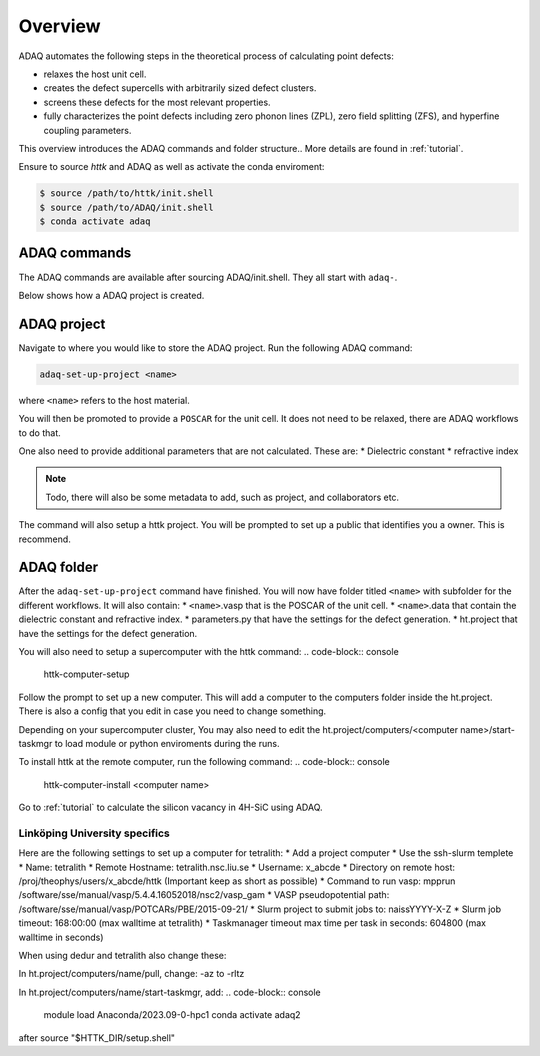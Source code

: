 ============
Overview
============

ADAQ automates the following steps in the theoretical process of calculating point defects:

* relaxes the host unit cell.
* creates the defect supercells with arbitrarily sized defect clusters.
* screens these defects for the most relevant properties.
* fully characterizes the point defects including zero phonon lines (ZPL), zero field splitting (ZFS), and hyperfine coupling parameters.

..
   For more information: <https://httk.org/adaq/>

This overview introduces the ADAQ commands and folder structure..
More details are found in :ref:`tutorial`.

Ensure to source *httk* and ADAQ as well as activate the conda enviroment:

.. code-block:: console

   $ source /path/to/httk/init.shell
   $ source /path/to/ADAQ/init.shell
   $ conda activate adaq

.. _commands:

ADAQ commands
=============

The ADAQ commands are available after sourcing ADAQ/init.shell.
They all start with ``adaq-``.

..
   More details are found in :ref:`tutorial`.

Below shows how a ADAQ project is created.

.. _project:

ADAQ project
=============

Navigate to where you would like to store the ADAQ project.
Run the following ADAQ command:

.. code-block:: console

   adaq-set-up-project <name>

where ``<name>`` refers to the host material.

You will then be promoted to provide a ``POSCAR`` for the unit cell.
It does not need to be relaxed, there are ADAQ workflows to do that.

..
   More details about the workflows are here :ref:`tutorial`.

One also need to provide additional parameters that are not calculated.
These are:
* Dielectric constant
* refractive index

.. note::

   Todo, there will also be some metadata to add, such as project, and collaborators etc.

The command will also setup a httk project.
You will be prompted to set up a public that identifies you a owner.
This is recommend.

.. _folder:

ADAQ folder
===========

After the ``adaq-set-up-project`` command have finished.
You will now have folder titled ``<name>`` with subfolder for the different workflows.
It will also contain:
* ``<name>``.vasp that is the POSCAR of the unit cell.
* ``<name>``.data that contain the dielectric constant and refractive index.
* parameters.py that have the settings for the defect generation.
* ht.project that have the settings for the defect generation.

You will also need to setup a supercomputer with the httk command:
.. code-block:: console

   httk-computer-setup

Follow the prompt to set up a new computer.
This will add a computer to the computers folder inside the ht.project.
There is also a config that you edit in case you need to change something.

Depending on your supercomputer cluster, You may also need to edit the ht.project/computers/<computer name>/start-taskmgr to load module or python enviroments during the runs.

To install httk at the remote computer, run the following command:
.. code-block:: console

   httk-computer-install <computer name>

Go to :ref:`tutorial` to calculate the silicon vacancy in 4H-SiC using ADAQ.

Linköping University specifics
------------------------------

Here are the following settings to set up a computer for tetralith:
* Add a project computer
* Use the ssh-slurm templete
* Name: tetralith
* Remote Hostname: tetralith.nsc.liu.se
* Username: x_abcde
* Directory on remote host: /proj/theophys/users/x_abcde/httk (Important keep as short as possible)
* Command to run vasp: mpprun /software/sse/manual/vasp/5.4.4.16052018/nsc2/vasp_gam
* VASP pseudopotential path: /software/sse/manual/vasp/POTCARs/PBE/2015-09-21/
* Slurm project to submit jobs to: naissYYYY-X-Z
* Slurm job timeout: 168:00:00 (max walltime at tetralith)
* Taskmanager timeout max time per task in seconds: 604800 (max walltime in seconds)

When using dedur and tetralith also change these:

In ht.project/computers/name/pull, change: -az to -rltz

In ht.project/computers/name/start-taskmgr, add:
.. code-block:: console

   module load Anaconda/2023.09-0-hpc1
   conda activate adaq2

after source "\$HTTK_DIR/setup.shell" 
